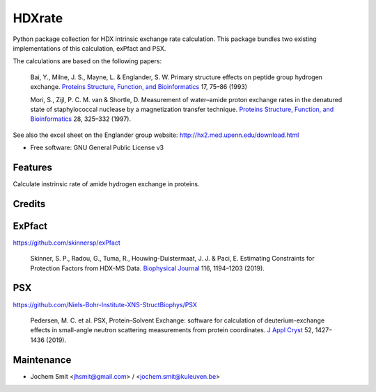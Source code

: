 =======
HDXrate
=======


.. image:: https://img.shields.io/pypi/v/hdxrate.svg
        :target: https://pypi.python.org/pypi/hdxrate

.. image:: https://img.shields.io/travis/Jhsmit/hdxrate.svg
        :target: https://travis-ci.com/Jhsmit/hdxrate

.. image:: https://readthedocs.org/projects/hdxrate/badge/?version=latest
        :target: https://hdxrate.readthedocs.io/en/latest/?badge=latest
        :alt: Documentation Status




Python package collection for HDX intrinsic exchange rate calculation. This package bundles two existing implementations of this calculation, exPfact and PSX.

The calculations are based on the following papers:

  Bai, Y., Milne, J. S., Mayne, L. & Englander, S. W. Primary structure effects on peptide group hydrogen exchange. `Proteins Structure, Function, and Bioinformatics <https://doi.org/10.1002/prot.340170110>`_ 17, 75–86 (1993)

  Mori, S., Zijl, P. C. M. van & Shortle, D. Measurement of water–amide proton exchange rates in the denatured state of staphylococcal nuclease by a magnetization transfer technique. `Proteins Structure, Function, and Bioinformatics <https://doi.org/10.1002/(SICI)1097-0134(199707)28:3%3C325::AID-PROT3%3E3.0.CO;2-B>`_ 28, 325–332 (1997).

See also the excel sheet on the Englander group website: http://hx2.med.upenn.edu/download.html


* Free software: GNU General Public License v3


Features
--------

Calculate instrinsic rate of amide hydrogen exchange in proteins.

Credits
-------

ExPfact
-------
https://github.com/skinnersp/exPfact

  Skinner, S. P., Radou, G., Tuma, R., Houwing-Duistermaat, J. J. & Paci, E. Estimating Constraints for Protection Factors from HDX-MS Data. `Biophysical Journal <https://doi.org/10.1016/j.bpj.2019.02.024>`_ 116, 1194–1203 (2019).


PSX
---
https://github.com/Niels-Bohr-Institute-XNS-StructBiophys/PSX

 Pedersen, M. C. et al. PSX, Protein–Solvent Exchange: software for calculation of deuterium-exchange effects in small-angle neutron scattering measurements from protein coordinates. `J Appl Cryst <https://doi.org/10.1107/S1600576719012469/>`_ 52, 1427–1436 (2019).

Maintenance
-----------

* Jochem Smit <jhsmit@gmail.com> / <jochem.smit@kuleuven.be>
